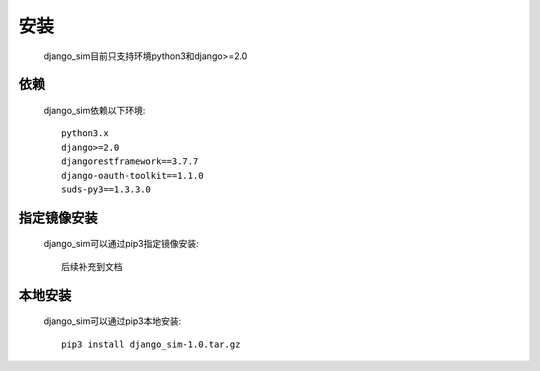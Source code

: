 =======================================
安装
=======================================

    django_sim目前只支持环境python3和django>=2.0

依赖
=======================================

    django_sim依赖以下环境::

        python3.x
        django>=2.0
        djangorestframework==3.7.7
        django-oauth-toolkit==1.1.0
        suds-py3==1.3.3.0

指定镜像安装
=======================================

    django_sim可以通过pip3指定镜像安装::

        后续补充到文档

本地安装
=======================================

    django_sim可以通过pip3本地安装::

        pip3 install django_sim-1.0.tar.gz
